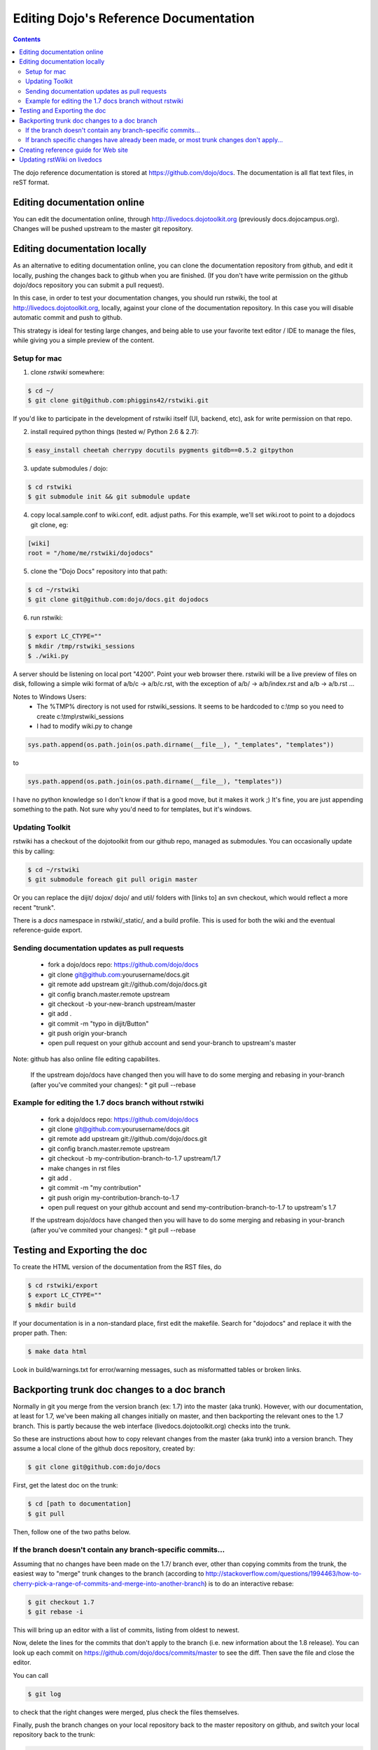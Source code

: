 .. _developer/rstwiki:

======================================
Editing Dojo's Reference Documentation
======================================

.. contents ::


The dojo reference documentation is stored at https://github.com/dojo/docs.  The documentation is all flat text files, in reST format.

Editing documentation online
============================

You can edit the documentation online, through http://livedocs.dojotoolkit.org (previously docs.dojocampus.org).  Changes will be pushed upstream to the master git repository.

Editing documentation locally
=============================

As an alternative to editing documentation online, you can clone the documentation repository from github, and edit it locally, pushing the changes back to github when you are finished.   (If you don't have write permission on the github dojo/docs repository you can submit a pull request).

In this case, in order to test your documentation changes, you should run rstwiki, the tool at http://livedocs.dojotoolkit.org, locally, against your clone of the documentation repository. In this case you will disable automatic commit and push to github.

This strategy is ideal for testing large changes, and being able to use your favorite text editor / IDE to manage the files, while giving you a simple preview of the content.

Setup for mac
-------------

1. clone `rstwiki` somewhere:

.. code :: shell

    $ cd ~/
    $ git clone git@github.com:phiggins42/rstwiki.git

If you'd like to participate in the development of rstwiki itself (UI, backend, etc), ask for write permission on that repo.

2. install required python things (tested w/ Python 2.6 & 2.7):

.. code :: shell

    $ easy_install cheetah cherrypy docutils pygments gitdb==0.5.2 gitpython

3. update submodules / dojo:

.. code :: shell

    $ cd rstwiki
    $ git submodule init && git submodule update

4. copy local.sample.conf to wiki.conf, edit. adjust paths. For this example, we'll set wiki.root to point to a dojodocs git clone, eg:

.. code :: script

    [wiki]
    root = "/home/me/rstwiki/dojodocs"

5. clone the "Dojo Docs" repository into that path:

.. code :: shell

    $ cd ~/rstwiki
    $ git clone git@github.com:dojo/docs.git dojodocs

6. run rstwiki:

.. code :: shell

    $ export LC_CTYPE=""
    $ mkdir /tmp/rstwiki_sessions
    $ ./wiki.py

A server should be listening on local port "4200". Point your web browser there. rstwiki will be a live preview of files on disk, following a simple wiki format of a/b/c -> a/b/c.rst, with the exception of a/b/ -> a/b/index.rst and a/b -> a/b.rst ...

Notes to Windows Users:
  - The %TMP% directory is not used for rstwiki_sessions. It seems to be hardcoded to c:\\tmp so you need to create c:\\tmp\\rstwiki_sessions
  - I had to modify wiki.py to change

.. code :: python

    sys.path.append(os.path.join(os.path.dirname(__file__), "_templates", "templates"))

to

.. code :: python

   sys.path.append(os.path.join(os.path.dirname(__file__), "templates"))

I have no python knowledge so I don't know if that is a good move, but it makes it work ;) It's fine, you are just appending something to the path. Not sure why you'd need to for templates, but it's windows.

Updating Toolkit
----------------

rstwiki has a checkout of the dojotoolkit from our github repo, managed as submodules. You can occasionally update this by calling:

.. code :: shell

    $ cd ~/rstwiki
    $ git submodule foreach git pull origin master

Or you can replace the dijit/ dojox/ dojo/ and util/ folders with [links to] an svn checkout, which would reflect a more recent "trunk".

There is a `docs` namespace in rstwiki/_static/, and a build profile. This is used for both the wiki and the eventual reference-guide export.


Sending documentation updates as pull requests
----------------------------------------------
 * fork a dojo/docs repo: https://github.com/dojo/docs
 * git clone git@github.com:yourusername/docs.git
 * git remote add upstream git://github.com/dojo/docs.git
 * git config branch.master.remote upstream
 * git checkout -b your-new-branch upstream/master
 * git add .
 * git commit -m "typo in dijit/Button"
 * git push origin your-branch
 * open pull request on your github account and send your-branch to
   upstream's master

Note: github has also online file editing capabilites.

 If the upstream dojo/docs have changed then you will have to do some
 merging and rebasing in your-branch (after you've commited your changes):
 * git pull --rebase

Example for editing the 1.7 docs branch without rstwiki
-------------------------------------------------------
 * fork a dojo/docs repo: https://github.com/dojo/docs
 * git clone git@github.com:yourusername/docs.git
 * git remote add upstream git://github.com/dojo/docs.git
 * git config branch.master.remote upstream
 * git checkout -b my-contribution-branch-to-1.7 upstream/1.7
 * make changes in rst files
 * git add .
 * git commit -m "my contribution"
 * git push origin my-contribution-branch-to-1.7
 * open pull request on your github account and send my-contribution-branch-to-1.7 to
   upstream's 1.7

 If the upstream dojo/docs have changed then you will have to do some
 merging and rebasing in your-branch (after you've commited your changes):
 * git pull --rebase

Testing and Exporting the doc
=============================

To create the HTML version of the documentation from the RST files, do

.. code :: shell

  $ cd rstwiki/export
  $ export LC_CTYPE=""
  $ mkdir build

If your documentation is in a non-standard place, first edit the makefile.   Search for "dojodocs" and replace it with the proper path.   Then:

.. code :: shell

  $ make data html

Look in build/warnings.txt for error/warning messages, such as misformatted tables or broken links.

Backporting trunk doc changes to a doc branch
=============================================

Normally in git you merge from the version branch (ex: 1.7) into the master (aka trunk).   However, with our documentation, at least for 1.7, we've been making all changes initially on   master, and then backporting the relevant ones to the 1.7 branch.    This is partly because the web interface (livedocs.dojotoolkit.org) checks into the trunk.

So these are instructions about how to copy relevant changes from the master (aka trunk) into a version branch.   They assume a local clone of the github docs repository, created by:

.. code :: shell

    $ git clone git@github.com:dojo/docs

First, get the latest doc on the trunk:

.. code :: shell

  $ cd [path to documentation]
  $ git pull

Then, follow one of the two paths below.

If the branch doesn't contain any branch-specific commits...
------------------------------------------------------------

Assuming that no changes have been made on the 1.7/ branch ever, other than copying commits from the trunk, the easiest way to "merge" trunk changes to the branch (according to http://stackoverflow.com/questions/1994463/how-to-cherry-pick-a-range-of-commits-and-merge-into-another-branch) is to do an interactive rebase:

.. code :: shell

  $ git checkout 1.7
  $ git rebase -i

This will bring up an editor with a list of commits, listing from oldest to newest.

Now, delete the lines for the commits that don't apply to the branch (i.e. new information about the 1.8 release).   You can look up each commit on https://github.com/dojo/docs/commits/master to see the diff.  Then save the file and close the editor.

You can call

.. code :: shell

   $ git log

to check that the right changes were merged, plus check the files themselves.

Finally, push the branch changes on your local repository back to the master repository on github, and switch your local repository back to the trunk:

.. code :: shell

  $ git push
  $ git checkout master

If branch specific changes have already been made, or most trunk changes don't apply...
---------------------------------------------------------------------------------------

If someone has directly changed the 1.7 branch, or at some point when most of the changes to trunk don't need to be back ported, then should switch to using the cherry-pick command to merge, which is something like

.. code :: shell

  $ git checkout 1.7
  $ git cherry-pick -x commit1
  $ git cherry-pick -x commit2
  $ git cherry-pick -x commit3

commit1 should be the oldest, and commit3 should be the newest.

The -x flag is important to link the new commit with the old commit, for reference.   It adds a message to the new commit like "cherry picked from commit ...".

Starting with git 1.7.7.3 you can specify a range of commits to the cherry-pick command:

.. code :: shell

  $ git cherry-pick -x commit0..commit2

This syntax will *not* merge commit0, it starts at the commit *after* commit0.

Caution: once we run cherry-pick on the branch we can't go back to using rebase for merging changes.



Creating reference guide for Web site
=====================================

1. ``git clone --recursive git@github.com:phiggins42/rstwiki.git`` (recursive is important, build will not work if submodules are not checked out)
2. Inside there, ``git clone git@github.com:dojo/docs.git dojodocs`` (edit the Makefile in ``export`` if you want these docs to come from somewhere else)
3. Go into ``dojodocs`` and ``git checkout 1.7`` (or whatever the latest RELEASE branch is; this repo tracks trunk by default!)
4. Go into each of ``_static/{dojo,dijit,dojox,util}`` and ``git checkout 1.7.1`` (or whatever the latest RELEASE version of DTK is; rstwiki tracks some version of trunk by default!)
5. ``cd export``
6. Edit ``Makefile`` to contain the correct Dojo version
7. ``mkdir build``
8. ``export LC_CTYPE=""`` (not sure why this is necessary, but it was in the original docs!)
9. ``make clean dojo data html``
10. In the dtk repo, ``svn rm reference-guide && svn ci -m "Replacing old reference guide"``
11. Move the ``export/build/html`` directory to ``reference-guide`` in the DTK repo
12. ``svn add reference-guide && svn ci -m "Adding new reference guide"``
13. Done, finally!

Updating rstWiki on livedocs
============================

Note: this is in tmpdocs.dojotoolkit.org on the fileserver at the moment. When it moves, init.d
and apache2 conf need to be updated.

1. Make whatever changes you need to the repo at https://github.com/phiggins42/rstwiki
2. ``sudo -u website git pull && sudo -u website git submodule update`` on the server to retrieve the update
3. ``cd _static && sudo -u website ./build.sh`` if any CSS or JS changes were made
4. ``sudo /etc/init.d/rstwiki restart`` to pick up any Python changes
